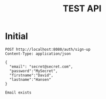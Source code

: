 #+TITLE: TEST API

* Initial

#+NAME: Initial testing
#+BEGIN_SRC http :pretty
  POST http://localhost:8080/auth/sign-up
  Content-Type: application/json

  {
    "email": "secret@secret.com",
    "password":"MySecret",
    "firstname":"David",
    "lastname":"Hansen"
  }
#+END_SRC

#+RESULTS: Initial testing
: Email exists
